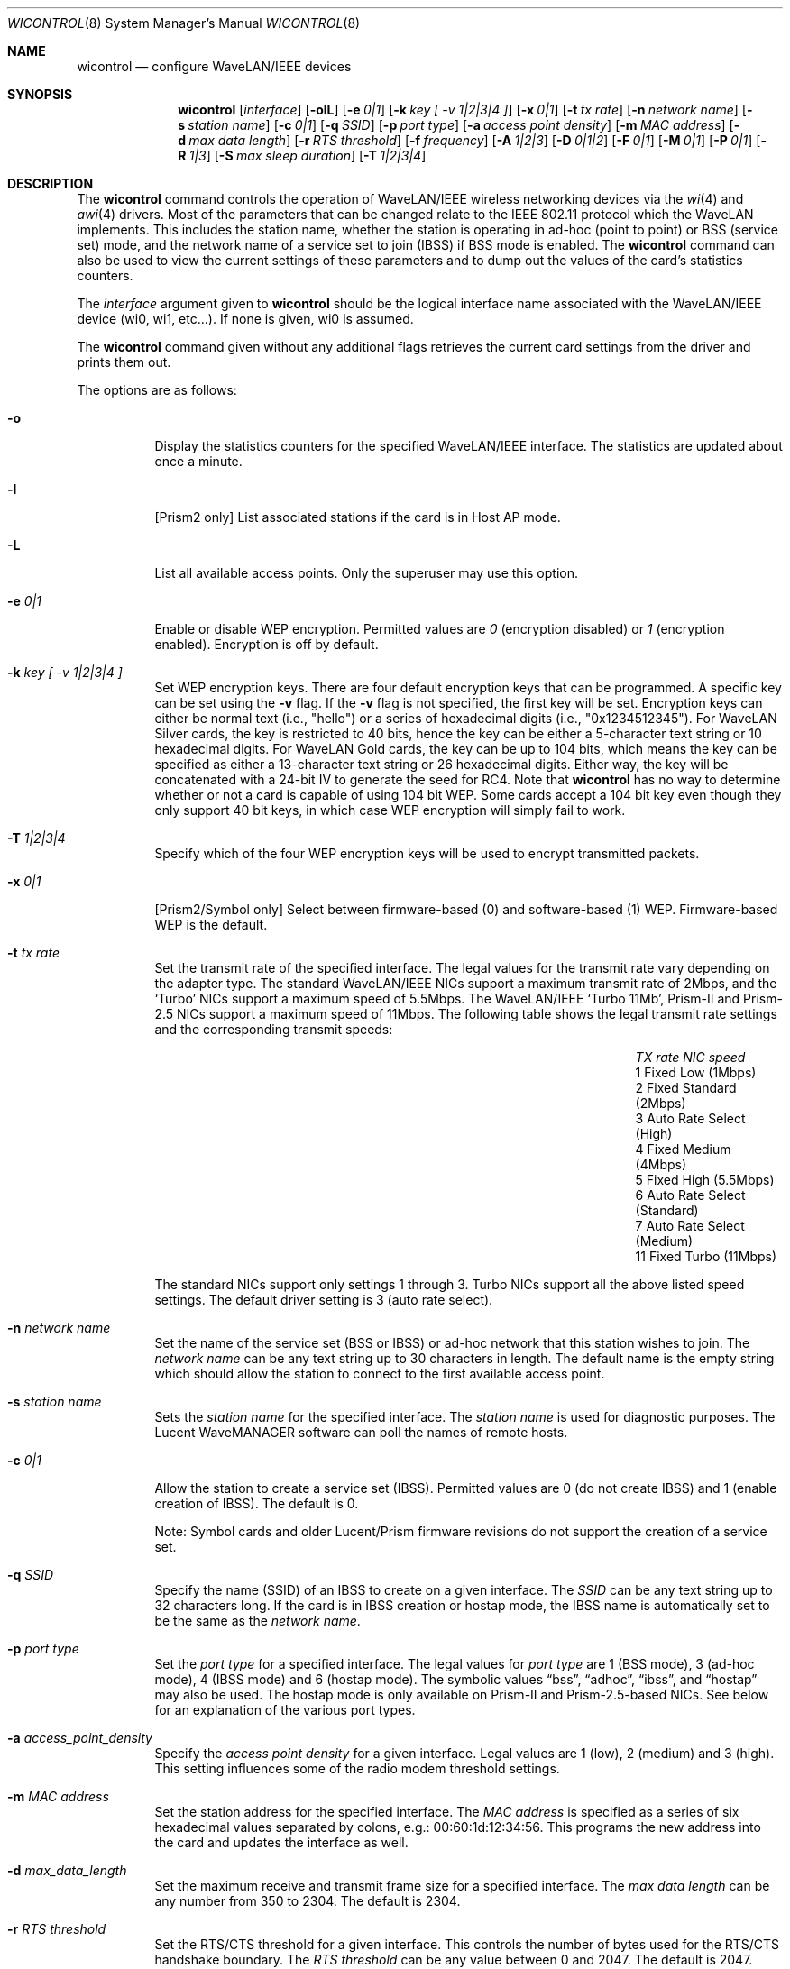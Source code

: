 .\"	$OpenBSD: wicontrol.8,v 1.44 2002/12/19 00:39:57 deraadt Exp $
.\"
.\" Copyright (c) 1997, 1998, 1999
.\"	Bill Paul <wpaul@ctr.columbia.edu> All rights reserved.
.\"
.\" Redistribution and use in source and binary forms, with or without
.\" modification, are permitted provided that the following conditions
.\" are met:
.\" 1. Redistributions of source code must retain the above copyright
.\"    notice, this list of conditions and the following disclaimer.
.\" 2. Redistributions in binary form must reproduce the above copyright
.\"    notice, this list of conditions and the following disclaimer in the
.\"    documentation and/or other materials provided with the distribution.
.\" 3. All advertising materials mentioning features or use of this software
.\"    must display the following acknowledgement:
.\"	This product includes software developed by Bill Paul.
.\" 4. Neither the name of the author nor the names of any co-contributors
.\"    may be used to endorse or promote products derived from this software
.\"   without specific prior written permission.
.\"
.\" THIS SOFTWARE IS PROVIDED BY Bill Paul AND CONTRIBUTORS ``AS IS'' AND
.\" ANY EXPRESS OR IMPLIED WARRANTIES, INCLUDING, BUT NOT LIMITED TO, THE
.\" IMPLIED WARRANTIES OF MERCHANTABILITY AND FITNESS FOR A PARTICULAR PURPOSE
.\" ARE DISCLAIMED.  IN NO EVENT SHALL Bill Paul OR THE VOICES IN HIS HEAD
.\" BE LIABLE FOR ANY DIRECT, INDIRECT, INCIDENTAL, SPECIAL, EXEMPLARY, OR
.\" CONSEQUENTIAL DAMAGES (INCLUDING, BUT NOT LIMITED TO, PROCUREMENT OF
.\" SUBSTITUTE GOODS OR SERVICES; LOSS OF USE, DATA, OR PROFITS; OR BUSINESS
.\" INTERRUPTION) HOWEVER CAUSED AND ON ANY THEORY OF LIABILITY, WHETHER IN
.\" CONTRACT, STRICT LIABILITY, OR TORT (INCLUDING NEGLIGENCE OR OTHERWISE)
.\" ARISING IN ANY WAY OUT OF THE USE OF THIS SOFTWARE, EVEN IF ADVISED OF
.\" THE POSSIBILITY OF SUCH DAMAGE.
.\"
.\"	$FreeBSD: wicontrol.8,v 1.6 1999/05/22 16:12:47 wpaul Exp $
.\"
.Dd June 7, 2001
.Dt WICONTROL 8
.Os
.Sh NAME
.Nm wicontrol
.Nd configure WaveLAN/IEEE devices
.Sh SYNOPSIS
.Nm wicontrol
.Op Ar interface
.Op Fl olL
.Op Fl e Ar 0|1
.Op Fl k Ar key "[ -v 1|2|3|4 ]"
.Op Fl x Ar 0|1
.Op Fl t Ar tx rate
.Op Fl n Ar network name
.Op Fl s Ar station name
.Op Fl c Ar 0|1
.Op Fl q Ar SSID
.Op Fl p Ar port type
.Op Fl a Ar access point density
.Op Fl m Ar MAC address
.Op Fl d Ar max data length
.Op Fl r Ar RTS threshold
.Op Fl f Ar frequency
.Op Fl A Ar 1|2|3
.Op Fl D Ar 0|1|2
.Op Fl F Ar 0|1
.Op Fl M Ar 0|1
.Op Fl P Ar 0|1
.Op Fl R Ar 1|3
.Op Fl S Ar max sleep duration
.Op Fl T Ar 1|2|3|4
.Sh DESCRIPTION
The
.Nm
command controls the operation of WaveLAN/IEEE wireless networking
devices via the
.Xr wi 4
and
.Xr awi 4
drivers.
Most of the parameters that can be changed relate to the
IEEE 802.11 protocol which the WaveLAN implements.
This includes
the station name, whether the station is operating in ad-hoc (point
to point) or BSS (service set) mode, and the network name of a service
set to join (IBSS) if BSS mode is enabled.
The
.Nm
command can also be used to view the current settings of these parameters
and to dump out the values of the card's statistics counters.
.Pp
The
.Ar interface
argument given to
.Nm
should be the logical interface name associated with the WaveLAN/IEEE
device (wi0, wi1, etc...).
If none is given, wi0 is assumed.
.Pp
The
.Nm
command given without any additional flags retrieves the current card
settings from the driver and prints them out.
.Pp
The options are as follows:
.Bl -tag -width Ds
.It Fl o
Display the statistics counters for the specified WaveLAN/IEEE
interface.
The statistics are updated about once a minute.
.It Fl l
[Prism2 only]
List associated stations if the card is in Host AP mode.
.It Fl L
List all available access points.
Only the superuser may use this option.
.It Fl e Ar 0|1
Enable or disable WEP encryption.
Permitted values are
.Ar 0
(encryption disabled) or
.Ar 1
(encryption enabled).
Encryption is off by default.
.It Fl k Ar key "[ -v 1|2|3|4 ]"
Set WEP encryption keys.
There are four default encryption keys that can be programmed.
A specific key can be set using the
.Fl v
flag.
If the
.Fl v
flag is not specified, the first key will be set.
Encryption keys can either
be normal text (i.e., "hello") or a series of hexadecimal digits
(i.e., "0x1234512345").
For WaveLAN Silver cards, the key is
restricted to 40 bits, hence the key can be either a 5-character text string
or 10 hexadecimal digits.
For WaveLAN Gold cards, the key can be up to
104 bits, which means the key can be specified as either a 13-character
text string or 26 hexadecimal digits.
Either way, the key will be concatenated with a 24-bit IV to generate
the seed for RC4.
Note that
.Nm
has no way to determine whether or not a card is capable of using
104 bit WEP.
Some cards accept a 104 bit key even though they only support 40 bit
keys, in which case WEP encryption will simply fail to work.
.It Fl T Ar 1|2|3|4
Specify which of the four WEP encryption keys will be used to encrypt
transmitted packets.
.It Fl x Ar 0|1
[Prism2/Symbol only]
Select between firmware-based (0) and software-based (1) WEP.
Firmware-based WEP is the default.
.It Fl t Ar tx rate
Set the transmit rate of the specified interface.
The legal values
for the transmit rate vary depending on the adapter type.
The standard WaveLAN/IEEE NICs support a maximum transmit rate of 2Mbps,
and the
.Sq Turbo
NICs support a maximum speed of 5.5Mbps.
The WaveLAN/IEEE
.Sq Turbo 11Mb ,
Prism-II and Prism-2.5
NICs support a maximum speed of 11Mbps.
The following table shows the legal transmit rate settings
and the corresponding transmit speeds:
.Bl -column "TX rate" "Auto Rate Select (Standard)" -offset indent
.It Em "TX rate" Ta Em "NIC speed"
.It 1 Ta "Fixed Low (1Mbps)"
.It 2 Ta "Fixed Standard (2Mbps)"
.It 3 Ta "Auto Rate Select (High)"
.It 4 Ta "Fixed Medium (4Mbps)"
.It 5 Ta "Fixed High (5.5Mbps)"
.It 6 Ta "Auto Rate Select (Standard)"
.It 7 Ta "Auto Rate Select (Medium)"
.It 11 Ta "Fixed Turbo (11Mbps)"
.El
.Pp
The standard NICs support only settings 1 through 3.
Turbo NICs support all the above listed speed settings.
The default driver setting is 3 (auto rate select).
.It Fl n Ar network name
Set the name of the service set (BSS or IBSS) or ad-hoc network
that this station wishes to join.
The
.Ar network name
can be any text string up to 30 characters in length.
The default name is the empty string which should allow
the station to connect to the first available access point.
.It Fl s Ar station name
Sets the
.Ar station name
for the specified interface.
The
.Ar station name
is used for diagnostic purposes.
The Lucent WaveMANAGER software can poll the names of remote hosts.
.It Fl c Ar 0|1
Allow the station to create a service set (IBSS).
Permitted values are 0 (do not create IBSS) and 1 (enable creation of IBSS).
The default is 0.
.Pp
Note: Symbol cards and older Lucent/Prism firmware revisions do not
support the creation of a service set.
.It Fl q Ar SSID
Specify the name (SSID) of an IBSS to create on a given interface.
The
.Ar SSID
can be any text string up to 32 characters long.
If the card is in IBSS creation or hostap mode, the IBSS name is
automatically set to be the same as the
.Em network name .
.It Fl p Ar port type
Set the
.Ar port type
for a specified interface.
The legal values for
.Ar port type
are 1 (BSS mode), 3 (ad-hoc mode), 4 (IBSS mode) and 6 (hostap mode).
The symbolic values
.Dq bss ,
.Dq adhoc ,
.Dq ibss ,
and
.Dq hostap
may also be used.
The hostap mode is only available on Prism-II and Prism-2.5-based NICs.
See below for an explanation of the various port types.
.It Fl a Ar access_point_density
Specify the
.Ar access point density
for a given interface.
Legal values are 1 (low), 2 (medium) and 3 (high).
This setting influences some of the radio modem threshold settings.
.It Fl m Ar MAC address
Set the station address for the specified interface.
The
.Ar MAC address
is specified as a series of six hexadecimal values separated by colons,
e.g.: 00:60:1d:12:34:56.
This programs the new address into the card and updates the interface as well.
.It Fl d Ar max_data_length
Set the maximum receive and transmit frame size for a specified interface.
The
.Ar max data length
can be any number from 350 to 2304.
The default is 2304.
.It Fl r Ar RTS threshold
Set the RTS/CTS threshold for a given interface.
This controls the number of bytes used for the RTS/CTS handshake boundary.
The
.Ar RTS threshold
can be any value between 0 and 2047.
The default is 2047.
.It Fl f Ar frequency
Set the radio frequency of a given interface.
The
.Ar frequency
should be specified as a channel ID as shown in the table below.
The list of available frequencies is dependent on radio regulations specified
by regional authorities.
Recognized regulatory authorities include
the FCC (United States), ETSI (Europe), France and Japan.
Frequencies in the table are specified in Mhz.
.Bl -column "Channel" "FCCXXXX" "ETSIXXX" "FranceX" "JapanXX" -offset indent
.Em "Channel	FCC	ETSI	France	Japan"
.It 1 Ta "2412	2412	-	2412"
.It 2 Ta "2417	2417	-	2417"
.It 3 Ta "2422*	2422*	-	2422"
.It 4 Ta "2427	2427	-	2427"
.It 5 Ta "2432	2432	-	2432"
.It 6 Ta "2437	2437	-	2437"
.It 7 Ta "2442	2442	-	2442"
.It 8 Ta "2447	2447	-	2447"
.It 9 Ta "2452	2452	-	2452"
.It 10 Ta "2457*	2457	2457	2457"
.It 11 Ta "2462*	2462	2462*	2462"
.It 12 Ta "-	2467	2467	2467"
.It 13 Ta "-	2472	2472	2472"
.It 14 Ta "-	-	-	2484*"
.El
.Pp
If an illegal channel is specified, the
NIC will revert to its default channel, normally one of those indicated
above with a *.
Note that two stations must be set to the same channel in order to
communicate.
Note also that the channels do overlap; the bandwidth required for
each channel is about 20Mhz.
When using multiple channels in close proximity it is suggested
that channels be separated by at least 25Mhz.
In the US, this means that only channels 1, 6, and 11 may be used
simultaneously without interference.
.It Fl A Ar 1|2|3
[Prism2/Symbol only] Sets the authentication type for a given interface.
Permitted values are
.Ar 1
(Open System Authentication),
.Ar 2
(Shared Key Authentication) and
.Ar 3
(104-bit Shared Key Authentication).
The 104-bit Shared Key Authentication mode is only available on Symbol cards.
.Pp
When
.Em Open System Authentication
is used, any station may associate with an access point.
In effect, no authentication is done.
Note, however, that if WEP is enabled on the access point, stations will
be able to associate with the access point but will be unable to send and
receive data packets unless they have the correct WEP key.
.br
With
.Em Shared Key Authentication,
on the other hand, only stations that have the same WEP key as the access
point may associate with it.
.br
The default is 1 (Open System Authentication).
.Pp
Note: It is not valid to enable Shared Key Authentication
when no valid WEP keys have been defined.
.It Fl D Ar 0|1|2
[Symbol only] Select the antenna diversity.
Symbol cards have both a primary and auxiliary antenna.
Either antenna may be used or the card can choose the antenna
with the best reception.
.Bl -column "Value" "Autoselect" -offset indent
.It Sy "Value" Ta Sy "Diversity"
.It 0 Ta Autoselect
.It 1 Ta Primary
.It 2 Ta Auxiliary
.El
.Pp
The default is 0 (Autoselect).
.It Fl F Ar 0|1
[Prism2 only]
Enable or disable processing of 802.11b frames.
When enabled, the
.Xr wi 4
driver will process entire frames instead of stripping
off the 802.11b header that is provided by the card.
Only the superuser may use this option.
.It Fl M Ar 0|1
Enable or disable
.Dq microwave oven robustness
on a given interface.
When enabled, smaller packets are used to reduce the impact of
consumer microwave ovens that operate in the 2.4Ghz frequency range.
This option may also be useful when there are 2.4Ghz cordless
telephones in the area.
Only works in BSS mode and requires access point support.
Requires Lucent firmware version >= 7.28.
.It Fl P Ar 0|1
Enable or disable power management on a given interface.
Enabling power management uses an alternating sleep/wake protocol to help
conserve power on mobile stations, at the cost of some increased
receive latency.
Power management is off by default.
Note that power management requires the cooperation of an access
point in order to function; it is not functional in ad-hoc mode.
Also, power management is only implemented in Lucent WavePOINT
firmware version 2.03 or later, and in WaveLAN PCMCIA adapter
firmware 2.00 or later.
Older revisions will silently ignore the power management setting.
Legal values for this parameter are 0 (off) and 1 (on).
.It Fl R Ar 1|3
Enable or disable roaming function on a given interface.
The legal values are
.Ar 1
(Roaming handled by firmware) and
.Ar 3
(Roaming Disabled).
The default is 1.
This option is not available on Symbol cards.
.It Fl S Ar max sleep interval
Specify the sleep interval to use when power management is enabled.
The
.Ar max sleep interval
is specified in milliseconds.
The default is 100.
.El
.Ss Explanation of port types
.Pp
There are five modes the NIC can operate in:
.Bl -tag -width Ds -offset indent
.It BSS mode
Also known as
.Em infrastructure
mode, this is used when associating with an access point, through
which all traffic passes.
If no service set is specified via the
.Fl n
flag, the NIC will associate with whichever access point has the
strongest signal.
In general, it is a good idea to specify a service set to prevent
possible hijacking of the association.
.It ad-hoc mode
More accurately known as
.Dq ad-hoc demo mode .
This mode does not require an access point; the NIC communicates with
other ad-hoc stations within range on a peer-to-peer basis.
This mode is not specified by the IEEE 802.11 standard and there
may be problems interoperating with NICs manufactured by different
vendors.
.It IBSS mode
Also known as
.Em IEEE ad-hoc
mode or
.Em peer-to-peer
mode.
This is the standardized method of operating without an access point.
Stations associate with a service set created by an IBSS master (see below).
However, actual connections between stations are peer-to-peer as in ad-hoc mode.
Lucent firmware version 6.06 or higher, Prism2 firmware 0.8.0 or higher,
or Symbol firmware version 2.0.0 or higher is required for IBSS mode.
.It IBSS master
Also know as
.Em Host IBSS
mode.
In this mode, the station takes on part of the role of an access point,
however traffic does not pass through it to reach the other stations.
When a group of stations are operating in IBSS mode, one of them must be
the master, specifying the network name of the service set.
Symbol cards do not support operating as an IBSS master.
.It Host AP
In this mode, which is only available on Prism2 cards, the NIC acts
as an access point (base station).
Some tasks, such as beaconing and frame acknowledgement, are handled
automatically by the card firmware.
Authentication and general management of the associated stations,
however, is performed by the
.Xr wi 4
driver itself.
Note that there are bugs in Host AP mode in Prism firmware revisions
prior to 0.8.3.
.El
.Sh SEE ALSO
.Xr awi 4 ,
.Xr an 4 ,
.Xr wi 4 ,
.Xr hostname.if 5 ,
.Xr ancontrol 8 ,
.Xr ifconfig 8
.Sh HISTORY
The
.Nm
command first appeared in
.Ox 2.6 .
.Sh AUTHORS
The
.Nm
command was written by
.An Bill Paul Aq wpaul@ctr.columbia.edu .
